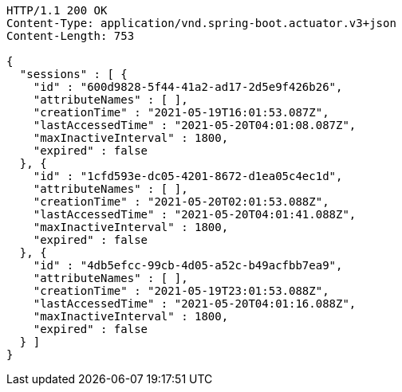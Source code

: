 [source,http,options="nowrap"]
----
HTTP/1.1 200 OK
Content-Type: application/vnd.spring-boot.actuator.v3+json
Content-Length: 753

{
  "sessions" : [ {
    "id" : "600d9828-5f44-41a2-ad17-2d5e9f426b26",
    "attributeNames" : [ ],
    "creationTime" : "2021-05-19T16:01:53.087Z",
    "lastAccessedTime" : "2021-05-20T04:01:08.087Z",
    "maxInactiveInterval" : 1800,
    "expired" : false
  }, {
    "id" : "1cfd593e-dc05-4201-8672-d1ea05c4ec1d",
    "attributeNames" : [ ],
    "creationTime" : "2021-05-20T02:01:53.088Z",
    "lastAccessedTime" : "2021-05-20T04:01:41.088Z",
    "maxInactiveInterval" : 1800,
    "expired" : false
  }, {
    "id" : "4db5efcc-99cb-4d05-a52c-b49acfbb7ea9",
    "attributeNames" : [ ],
    "creationTime" : "2021-05-19T23:01:53.088Z",
    "lastAccessedTime" : "2021-05-20T04:01:16.088Z",
    "maxInactiveInterval" : 1800,
    "expired" : false
  } ]
}
----